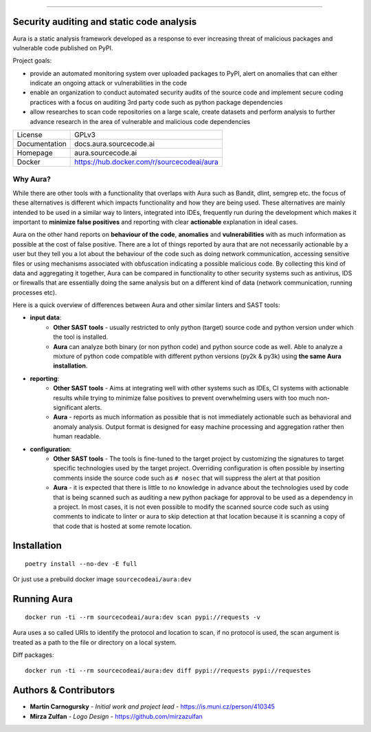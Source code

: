.. image:: files/logo/logotype.png


======

.. image:: https://travis-ci.com/RootLUG/aura.svg

Security auditing and static code analysis
=================================================

Aura is a static analysis framework developed as a response to ever increasing threat of malicious packages and vulnerable code published on PyPI.


Project goals:

* provide an automated monitoring system over uploaded packages to PyPI, alert on anomalies that can either indicate an ongoing attack or vulnerabilities in the code
* enable an organization to conduct automated security audits of the source code and implement secure coding practices with a focus on auditing 3rd party code such as python package dependencies
* allow researches to scan code repositories on a large scale, create datasets and perform analysis to further advance research in the area of vulnerable and malicious code dependencies


============= ======
License       GPLv3
Documentation docs.aura.sourcecode.ai
Homepage      aura.sourcecode.ai
Docker        https://hub.docker.com/r/sourcecodeai/aura
============= ======


Why Aura?
---------

While there are other tools with a functionality that overlaps with Aura such as Bandit, dlint, semgrep etc. the focus of these alternatives is different which impacts functionality and how they are being used. These alternatives are mainly intended to be used in a similar way to linters, integrated into IDEs, frequently run during the development which makes it important to **minimize false positives** and reporting with clear **actionable** explanation in ideal cases.

Aura on the other hand reports on **behaviour of the code**, **anomalies** and **vulnerabilities** with as much information as possible at the cost of false positive. There are a lot of things reported by aura that are not necessarily actionable by a user but they tell you a lot about the behaviour of the code such as doing network communication, accessing sensitive files or using mechanisms associated with obfuscation indicating a possible malicious code. By collecting this kind of data and aggregating it together, Aura can be compared in functionality to other security systems such as antivirus, IDS or firewalls that are essentially doing the same analysis but on a different kind of data (network communication, running processes etc).

Here is a quick overview of differences between Aura and other similar linters and SAST tools:

- **input data**:
    - **Other SAST tools** - usually restricted to only python (target) source code and python version under which the tool is installed.
    - **Aura** can analyze both binary (or non python code) and python source code as well. Able to analyze a mixture of python code compatible with different python versions (py2k & py3k) using **the same Aura installation**.
- **reporting**:
    - **Other SAST tools** - Aims at integrating well with other systems such as IDEs, CI systems with actionable results while trying to minimize false positives to prevent overwhelming users with too much non-significant alerts.
    - **Aura** - reports as much information as possible that is not immediately actionable such as behavioral and anomaly analysis. Output format is designed for easy machine processing and aggregation rather then human readable.
- **configuration**:
    - **Other SAST tools** - The tools is fine-tuned to the target project by customizing the signatures to target specific technologies used by the target project. Overriding configuration is often possible by inserting comments inside the source code such as ``# nosec`` that will suppress the alert at that position
    - **Aura** - it is expected that there is little to no knowledge in advance about the technologies used by code that is being scanned such as auditing a new python package for approval to be used as a dependency in a project. In most cases, it is not even possible to modify the scanned source code such as using comments to indicate to linter or aura to skip detection at that location because it is scanning a copy of that code that is hosted at some remote location.


Installation
============

::

    poetry install --no-dev -E full

Or just use a prebuild docker image ``sourcecodeai/aura:dev``


Running Aura
============

::

    docker run -ti --rm sourcecodeai/aura:dev scan pypi://requests -v

Aura uses a so called URIs to identify the protocol and location to scan, if no protocol is used, the scan argument is treated as a path to the file or directory on a local system.


Diff packages::

    docker run -ti --rm sourcecodeai/aura:dev diff pypi://requests pypi://requestes


Authors & Contributors
======================

* **Martin Carnogursky** - *Initial work and project lead* - https://is.muni.cz/person/410345
* **Mirza Zulfan** - *Logo Design* - https://github.com/mirzazulfan
